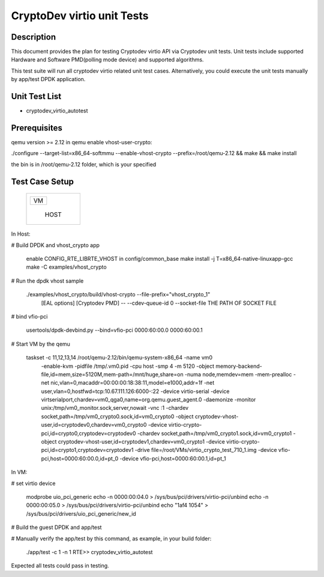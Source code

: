 .. Copyright (c) <2019>, Intel Corporation
   All rights reserved.

   Redistribution and use in source and binary forms, with or without
   modification, are permitted provided that the following conditions
   are met:

   - Redistributions of source code must retain the above copyright
     notice, this list of conditions and the following disclaimer.

   - Redistributions in binary form must reproduce the above copyright
     notice, this list of conditions and the following disclaimer in
     the documentation and/or other materials provided with the
     distribution.

   - Neither the name of Intel Corporation nor the names of its
     contributors may be used to endorse or promote products derived
     from this software without specific prior written permission.

   THIS SOFTWARE IS PROVIDED BY THE COPYRIGHT HOLDERS AND CONTRIBUTORS
   "AS IS" AND ANY EXPRESS OR IMPLIED WARRANTIES, INCLUDING, BUT NOT
   LIMITED TO, THE IMPLIED WARRANTIES OF MERCHANTABILITY AND FITNESS
   FOR A PARTICULAR PURPOSE ARE DISCLAIMED. IN NO EVENT SHALL THE
   COPYRIGHT OWNER OR CONTRIBUTORS BE LIABLE FOR ANY DIRECT, INDIRECT,
   INCIDENTAL, SPECIAL, EXEMPLARY, OR CONSEQUENTIAL DAMAGES
   (INCLUDING, BUT NOT LIMITED TO, PROCUREMENT OF SUBSTITUTE GOODS OR
   SERVICES; LOSS OF USE, DATA, OR PROFITS; OR BUSINESS INTERRUPTION)
   HOWEVER CAUSED AND ON ANY THEORY OF LIABILITY, WHETHER IN CONTRACT,
   STRICT LIABILITY, OR TORT (INCLUDING NEGLIGENCE OR OTHERWISE)
   ARISING IN ANY WAY OUT OF THE USE OF THIS SOFTWARE, EVEN IF ADVISED
   OF THE POSSIBILITY OF SUCH DAMAGE.

===========================
CryptoDev virtio unit Tests
===========================

Description
===========

This document provides the plan for testing Cryptodev virtio API via Cryptodev unit tests.
Unit tests include supported Hardware and Software PMD(polling mode device) and supported algorithms.

This test suite will run all cryptodev virtio related unit test cases. Alternatively, you could execute
the unit tests manually by app/test DPDK application.

Unit Test List
==============

- cryptodev_virtio_autotest

Prerequisites
=============

qemu version >= 2.12
in qemu enable vhost-user-crypto:

./configure --target-list=x86_64-softmmu --enable-vhost-crypto --prefix=/root/qemu-2.12 && make && make install

the bin is in /root/qemu-2.12 folder, which is your specified

Test Case Setup
===============

    +--------------+
    |  +--------+  |
    |  |   VM   |  |
    |  +--------+  |
    |              |
    |     HOST     |
    +--------------+

In Host:

# Build DPDK and vhost_crypto app

      enable CONFIG_RTE_LIBRTE_VHOST in config/common_base
      make install -j T=x86_64-native-linuxapp-gcc
      make -C examples/vhost_crypto

# Run the dpdk vhost sample

      ./examples/vhost_crypto/build/vhost-crypto --file-prefix="vhost_crypto_1"
          [EAL options]
          [Cryptodev PMD]
          -- --cdev-queue-id 0
          --socket-file THE PATH OF SOCKET FILE

# bind vfio-pci

      usertools/dpdk-devbind.py --bind=vfio-pci 0000:60:00.0 0000:60:00.1

# Start VM by the qemu

      taskset -c 11,12,13,14 /root/qemu-2.12/bin/qemu-system-x86_64  -name vm0
          -enable-kvm -pidfile /tmp/.vm0.pid
          -cpu host -smp 4
          -m 5120 -object memory-backend-file,id=mem,size=5120M,mem-path=/mnt/huge,share=on -numa node,memdev=mem -mem-prealloc
          -net nic,vlan=0,macaddr=00:00:00:18:38:11,model=e1000,addr=1f -net user,vlan=0,hostfwd=tcp:10.67.111.126:6000-:22
          -device virtio-serial
          -device virtserialport,chardev=vm0_qga0,name=org.qemu.guest_agent.0
          -daemonize -monitor unix:/tmp/vm0_monitor.sock,server,nowait
          -vnc :1
          -chardev socket,path=/tmp/vm0_crypto0.sock,id=vm0_crypto0 -object cryptodev-vhost-user,id=cryptodev0,chardev=vm0_crypto0 -device virtio-crypto-pci,id=crypto0,cryptodev=cryptodev0
          -chardev socket,path=/tmp/vm0_crypto1.sock,id=vm0_crypto1 -object cryptodev-vhost-user,id=cryptodev1,chardev=vm0_crypto1 -device virtio-crypto-pci,id=crypto1,cryptodev=cryptodev1
          -drive file=/root/VMs/virtio_crypto_test_710_1.img
          -device vfio-pci,host=0000:60:00.0,id=pt_0
          -device vfio-pci,host=0000:60:00.1,id=pt_1

In VM:

# set virtio device

      modprobe uio_pci_generic
      echo -n 0000:00:04.0 > /sys/bus/pci/drivers/virtio-pci/unbind
      echo -n 0000:00:05.0 > /sys/bus/pci/drivers/virtio-pci/unbind
      echo "1af4 1054" > /sys/bus/pci/drivers/uio_pci_generic/new_id

# Build the guest DPDK and app/test

# Manually verify the app/test by this command, as example, in your build folder:

      ./app/test -c 1 -n 1
      RTE>> cryptodev_virtio_autotest

Expected all tests could pass in testing.
